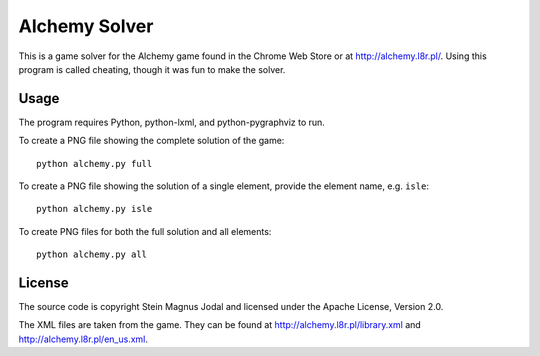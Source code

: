 Alchemy Solver
==============

This is a game solver for the Alchemy game found in the Chrome Web Store or at
http://alchemy.l8r.pl/. Using this program is called cheating, though it was
fun to make the solver.


Usage
-----

The program requires Python, python-lxml, and python-pygraphviz to run.

To create a PNG file showing the complete solution of the game::

    python alchemy.py full

To create a PNG file showing the solution of a single element, provide the
element name, e.g. ``isle``::

    python alchemy.py isle

To create PNG files for both the full solution and all elements::

    python alchemy.py all


License
-------

The source code is copyright Stein Magnus Jodal and licensed under the Apache
License, Version 2.0.

The XML files are taken from the game. They can be found at
http://alchemy.l8r.pl/library.xml and http://alchemy.l8r.pl/en_us.xml.
